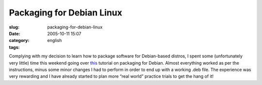 Packaging for Debian Linux
##########################
:slug: packaging-for-debian-linux
:date: 2005-10-11 15:07
:category:
:tags: english

Complying with my decision to learn how to package software for
Debian-based distros, I spent some (unfortunately very little) time this
weekend going over
`this <http://women.alioth.debian.org/wiki/index.php/English/PackagingTutorial>`__
tutorial on packaging for Debian. Almost everything worked as per the
instructions, minus some minor changes I had to perform in order to end
up with a working .deb file. The experience was very rewarding and I
have already started to plan more “real world” practice trials to get
the hang of it!
